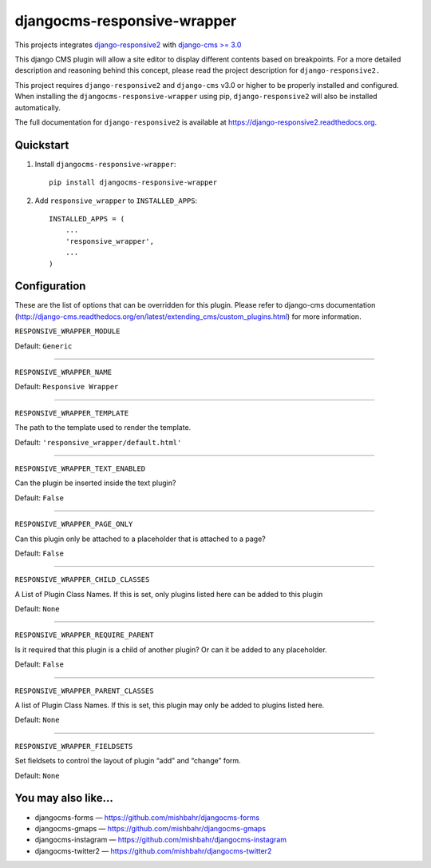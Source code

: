 =============================
djangocms-responsive-wrapper 
=============================

.. image:: http://img.shields.io/pypi/v/djangocms-responsive-wrapper.svg?style=flat-square
    :target: https://pypi.python.org/pypi/djangocms-responsive-wrapper/
    :alt: Latest Version

.. image:: http://img.shields.io/pypi/dm/djangocms-responsive-wrapper.svg?style=flat-square
    :target: https://pypi.python.org/pypi/djangocms-responsive-wrapper/
    :alt: Downloads

.. image:: http://img.shields.io/pypi/l/djangocms-responsive-wrapper.svg?style=flat-square
    :target: https://pypi.python.org/pypi/djangocms-responsive-wrapper/
    :alt: License


This projects integrates `django-responsive2 <https://github.com/mishbahr/django-responsive2>`_ with `django-cms >= 3.0 <https://github.com/divio/django-cms/>`_

This django CMS plugin will allow a site editor to display different contents based on breakpoints. For a more detailed description and reasoning behind this concept, please read the project description for ``django-responsive2.``

This project requires ``django-responsive2`` and ``django-cms`` v3.0 or higher to be properly installed and configured. When installing the ``djangocms-responsive-wrapper`` using pip, ``django-responsive2`` will also be installed automatically.

The full documentation for ``django-responsive2`` is available at https://django-responsive2.readthedocs.org.



Quickstart
----------

1. Install ``djangocms-responsive-wrapper``::

    pip install djangocms-responsive-wrapper

2. Add ``responsive_wrapper`` to ``INSTALLED_APPS``::

    INSTALLED_APPS = (
        ...
        'responsive_wrapper',
        ...
    )

Configuration
-------------

These are the list of options that can be overridden for this plugin. Please refer to django-cms documentation (http://django-cms.readthedocs.org/en/latest/extending_cms/custom_plugins.html) for more information.
 


``RESPONSIVE_WRAPPER_MODULE``

Default: ``Generic``

------------

``RESPONSIVE_WRAPPER_NAME``

Default: ``Responsive Wrapper``

------------

``RESPONSIVE_WRAPPER_TEMPLATE``

The path to the template used to render the template. 

Default: ``'responsive_wrapper/default.html'``

------------

``RESPONSIVE_WRAPPER_TEXT_ENABLED``

Can the plugin be inserted inside the text plugin?

Default: ``False``

------------

``RESPONSIVE_WRAPPER_PAGE_ONLY``

Can this plugin only be attached to a placeholder that is attached to a page?

Default: ``False``

------------

``RESPONSIVE_WRAPPER_CHILD_CLASSES``

A List of Plugin Class Names. If this is set, only plugins listed here can be added to this plugin

Default: ``None``

------------

``RESPONSIVE_WRAPPER_REQUIRE_PARENT``

Is it required that this plugin is a child of another plugin? Or can it be added to any placeholder.

Default: ``False``

------------

``RESPONSIVE_WRAPPER_PARENT_CLASSES``

A list of Plugin Class Names. If this is set, this plugin may only be added to plugins listed here.

Default: ``None``

------------

``RESPONSIVE_WRAPPER_FIELDSETS``

Set fieldsets to control the layout of plugin “add” and “change” form.

Default: ``None``


You may also like...
--------------------

* djangocms-forms — https://github.com/mishbahr/djangocms-forms
* djangocms-gmaps — https://github.com/mishbahr/djangocms-gmaps
* djangocms-instagram — https://github.com/mishbahr/djangocms-instagram
* djangocms-twitter2 — https://github.com/mishbahr/djangocms-twitter2
